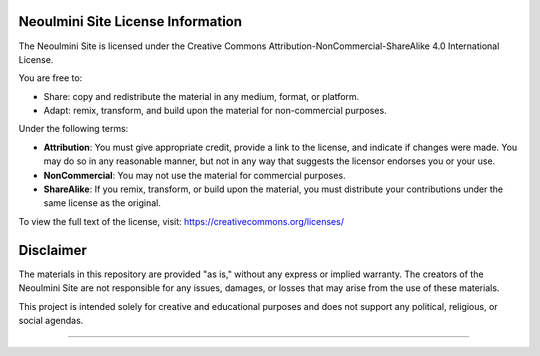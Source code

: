 ==================================================
Neoulmini Site License Information
==================================================

The Neoulmini Site is licensed under the Creative Commons Attribution-NonCommercial-ShareAlike 4.0 International License.

You are free to:

- Share: copy and redistribute the material in any medium, format, or platform.
- Adapt: remix, transform, and build upon the material for non-commercial purposes.

Under the following terms:

- **Attribution**: You must give appropriate credit, provide a link to the license, and indicate if changes were made. You may do so in any reasonable manner, but not in any way that suggests the licensor endorses you or your use.
- **NonCommercial**: You may not use the material for commercial purposes.
- **ShareAlike**: If you remix, transform, or build upon the material, you must distribute your contributions under the same license as the original.

To view the full text of the license, visit:
https://creativecommons.org/licenses/

==================================================
Disclaimer
==================================================

The materials in this repository are provided "as is," without any express or implied warranty. The creators of the Neoulmini Site are not responsible for any issues, damages, or losses that may arise from the use of these materials.

This project is intended solely for creative and educational purposes and does not support any political, religious, or social agendas.

==================================================
